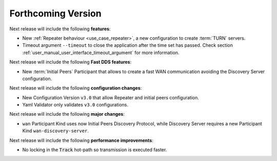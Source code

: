 
.. add orphan tag when new info added to this file
.. :orphan:

###################
Forthcoming Version
###################

Next release will include the following **features**:

* New :ref:`Repeater behaviour <use_case_repeater>`,
  a new configuration to create :term:`TURN` servers.
* Timeout argument ``--timeout`` to close the application after the time set has passed.
  Check section :ref:`user_manual_user_interface_timeout_argument` for more information.

Next release will include the following **Fast DDS features**:

* New :term:`Initial Peers` Participant that allows to create a fast WAN communication
  avoiding the Discovery Server configuration.

Next release will include the following **configuration changes**:

* New Configuration Version ``v3.0`` that allow Repeater and initial peers configuration.
* Yaml Validator only validates ``v3.0`` configurations.

Next release will include the following **major changes**:

* ``wan`` Participant Kind uses now Initial Peers Discovery Protocol, while Discovery Server
  requires a new Participant Kind ``wan-discovery-server``.

Next release will include the following **performance improvements**:

* No locking in the :code:`Track` hot-path so transmission is executed faster.
